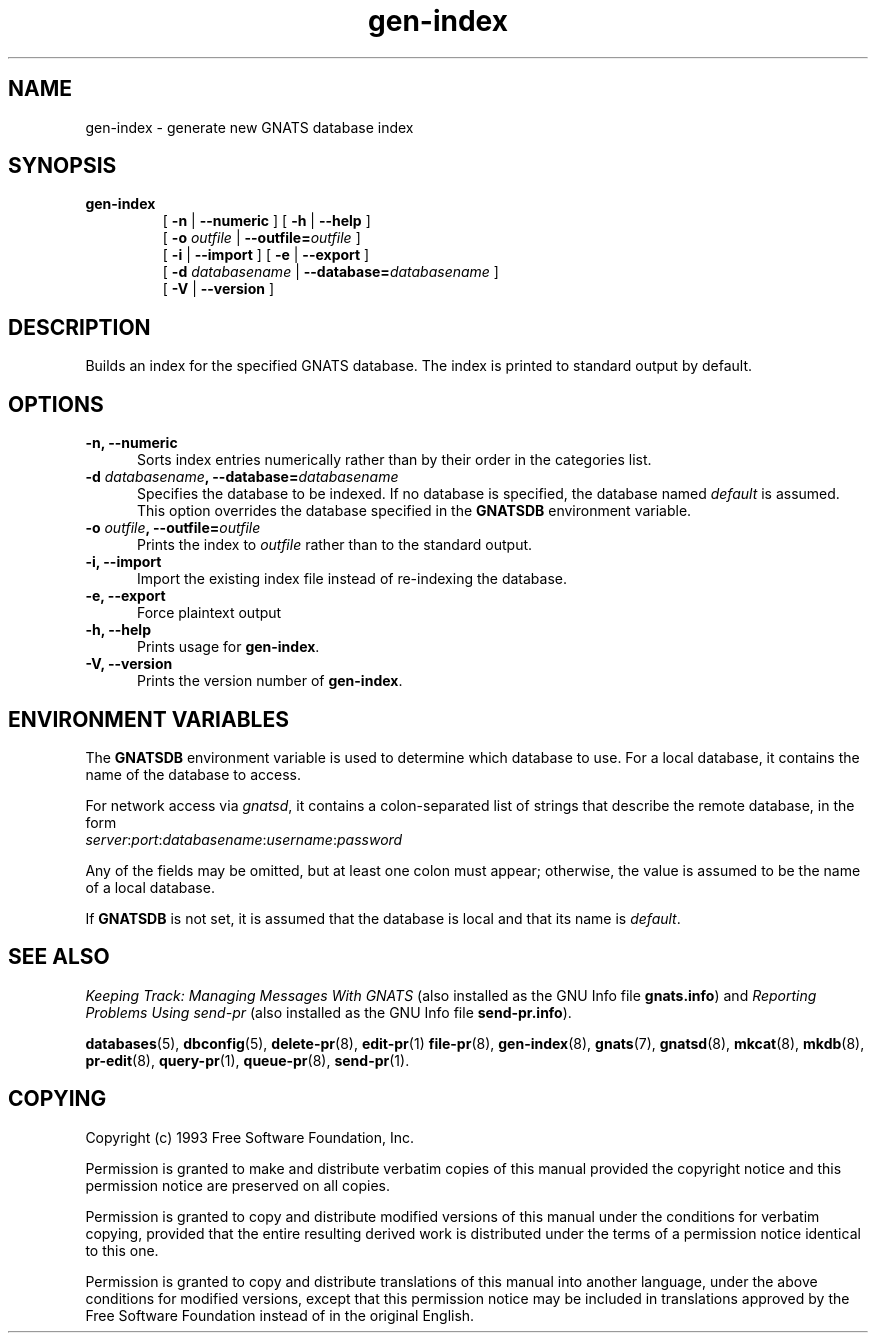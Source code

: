 .\" Copyright (c) 1993, 2003 Free Software Foundation, Inc.
.\" See section COPYING for conditions for redistribution
.TH gen-index 8 "August 2003" "GNATS 4.2.0" "GNATS Administration Utilities"
.de BP
.sp
.ti -.2i
\(**
..
.SH NAME
gen-index \- generate new GNATS database index
.SH SYNOPSIS
.hy 0
.na
.B gen\-index
.RS
[
.B -n
|
.B --numeric
]
[
.B -h
|
.B --help
]
.br
[
.B -o
.I outfile
|
.BI --outfile= outfile
]
.br
[
.B -i
|
.B --import
]
[
.B -e
|
.B --export
]
.br
[
.B -d
.I databasename
|
.BI --database= databasename
]
.br
[
.B -V
|
.B --version
]
.ad b
.hy 1
.SH DESCRIPTION
Builds an index for the specified GNATS database. The index is printed
to standard output by default.
.SH OPTIONS
.TP 0.5i
.B -n, --numeric
Sorts index entries numerically rather than by their order in the
categories list.
.TP
.B -d \fIdatabasename\fB, --database=\fIdatabasename\fR
Specifies the database to be indexed.  If no database is specified,
the database named \fIdefault\fR is assumed.  This option overrides
the database specified in the \fBGNATSDB\fR environment variable.
.TP
.B -o \fIoutfile\fB, --outfile=\fIoutfile\fR
Prints the index to 
.I outfile
rather than to the standard output.
.TP
.B -i, --import
Import the existing index file instead of re-indexing the database.
.TP
.B -e, --export
Force plaintext output
.TP
.B -h, --help
Prints usage for 
.BR gen\-index .
.TP
.B -V, --version
Prints the version number of
.BR gen\-index .
.SH ENVIRONMENT VARIABLES
The \fBGNATSDB\fR environment variable is used to determine which database to
use.  For a local database, it contains the name of the database to access.
.P
For network access via \fIgnatsd\fR, it contains a colon-separated list
of strings that describe the remote database, in the form
.TP
\fIserver\fR:\fIport\fR:\fIdatabasename\fR:\fIusername\fR:\fIpassword\fR
.P
Any of the fields may be omitted, but at least one colon must appear;
otherwise, the value is assumed to be the name of a local database.
.P
If \fBGNATSDB\fR is not set, it is assumed that the database is local
and that its name is \fIdefault\fR.
.SH "SEE ALSO"
.I Keeping Track: Managing Messages With GNATS
(also installed as the GNU Info file
.BR gnats.info )
and
.I Reporting Problems Using send-pr
(also installed as the GNU Info file
.BR send-pr.info ).
.LP
.BR databases (5),
.BR dbconfig (5),
.BR delete-pr (8),
.BR edit-pr (1)
.BR file-pr (8),
.BR gen-index (8),
.BR gnats (7),
.BR gnatsd (8),
.BR mkcat (8),
.BR mkdb (8),
.BR pr-edit (8),
.BR query-pr (1),
.BR queue-pr (8),
.BR send-pr (1).
.SH COPYING
Copyright (c) 1993 Free Software Foundation, Inc.
.PP
Permission is granted to make and distribute verbatim copies of
this manual provided the copyright notice and this permission notice
are preserved on all copies.
.PP
Permission is granted to copy and distribute modified versions of this
manual under the conditions for verbatim copying, provided that the
entire resulting derived work is distributed under the terms of a
permission notice identical to this one.
.PP
Permission is granted to copy and distribute translations of this
manual into another language, under the above conditions for modified
versions, except that this permission notice may be included in
translations approved by the Free Software Foundation instead of in
the original English.

